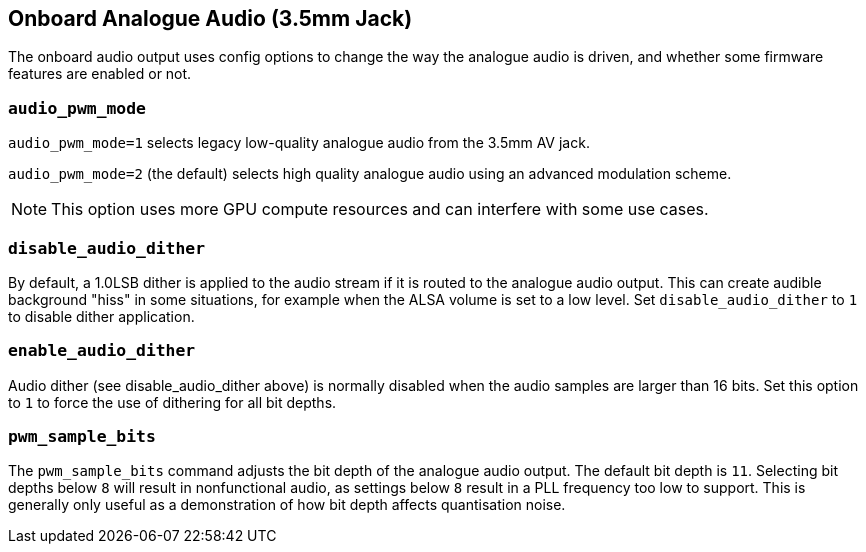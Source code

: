 == Onboard Analogue Audio (3.5mm Jack)

The onboard audio output uses config options to change the way the analogue audio is driven, and whether some firmware features are enabled or not.

=== `audio_pwm_mode`

`audio_pwm_mode=1` selects legacy low-quality analogue audio from the 3.5mm AV jack.

`audio_pwm_mode=2` (the default) selects high quality analogue audio using an advanced modulation scheme. 

NOTE: This option uses more GPU compute resources and can interfere with some use cases.

=== `disable_audio_dither`

By default, a 1.0LSB dither is applied to the audio stream if it is routed to the analogue audio output. This can create audible background "hiss" in some situations, for example when the ALSA volume is set to a low level. Set `disable_audio_dither` to `1` to disable dither application.

=== `enable_audio_dither`

Audio dither (see disable_audio_dither above) is normally disabled when the audio samples are larger than 16 bits. Set this option to `1` to force the use of dithering for all bit depths.

=== `pwm_sample_bits`

The `pwm_sample_bits` command adjusts the bit depth of the analogue audio output. The default bit depth is `11`. Selecting bit depths below `8` will result in nonfunctional audio, as settings below `8` result in a PLL frequency too low to support. This is generally only useful as a demonstration of how bit depth affects quantisation noise.
